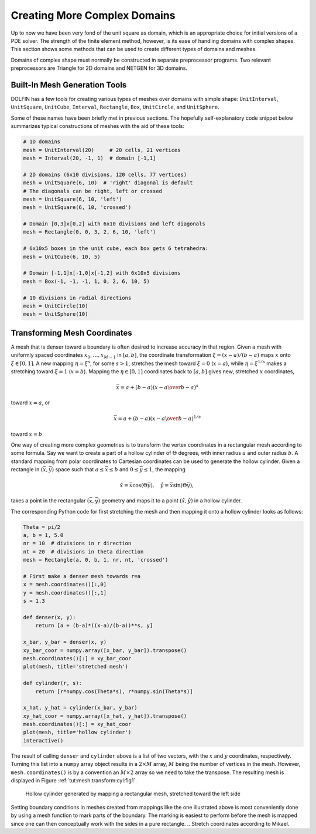 

.. _tut:prepro:

Creating More Complex Domains
=============================

Up to now we have been very fond of the unit square as domain,
which is an appropriate choice for initial versions of a
PDE solver. The strength of the finite element method, however, is its
ease of handling domains with complex shapes. This section
shows some methods that can be used to create different types of
domains and meshes.

Domains of complex shape must normally be constructed in separate
preprocessor programs. Two relevant preprocessors are Triangle for
2D domains and NETGEN for 3D domains.

.. _tut:prepro:builtin:

Built-In Mesh Generation Tools
------------------------------

DOLFIN has a few tools for creating various types of meshes over
domains with simple
shape:
``UnitInterval``,
``UnitSquare``,
``UnitCube``,
``Interval``,
``Rectangle``,
``Box``,
``UnitCircle``,
and
``UnitSphere``.

.. index:: UnitInterval


.. index:: UnitSphere


.. index:: UnitSquare


.. index:: Interval


.. index:: Rectangle


.. index:: Box


.. index:: UnitCircle


.. index:: UnitCube

Some of these names have been briefly met in previous sections.
The hopefully self-explanatory code snippet below summarizes
typical constructions of meshes with the aid of these tools:

.. code-block:: python

        # 1D domains
        mesh = UnitInterval(20)     # 20 cells, 21 vertices
        mesh = Interval(20, -1, 1)  # domain [-1,1]
        
        # 2D domains (6x10 divisions, 120 cells, 77 vertices)
        mesh = UnitSquare(6, 10)  # 'right' diagonal is default
        # The diagonals can be right, left or crossed
        mesh = UnitSquare(6, 10, 'left')
        mesh = UnitSquare(6, 10, 'crossed')
        
        # Domain [0,3]x[0,2] with 6x10 divisions and left diagonals
        mesh = Rectangle(0, 0, 3, 2, 6, 10, 'left')
        
        # 6x10x5 boxes in the unit cube, each box gets 6 tetrahedra:
        mesh = UnitCube(6, 10, 5)
        
        # Domain [-1,1]x[-1,0]x[-1,2] with 6x10x5 divisions
        mesh = Box(-1, -1, -1, 1, 0, 2, 6, 10, 5)
        
        # 10 divisions in radial directions
        mesh = UnitCircle(10)
        mesh = UnitSphere(10)


.. _tut:mesh:transform:cyl:

Transforming Mesh Coordinates
-----------------------------

.. index:: mesh transformations


.. index:: coordinate stretching


.. index:: coordinate transformations


A mesh that is denser toward a boundary is often desired to increase
accuracy in that region. Given a mesh with uniformly spaced
coordinates :math:`x_0,\ldots,x_{M-1}` in :math:`[a,b]`, the coordinate transformation
:math:`\xi = (x-a)/(b-a)` maps :math:`x` onto :math:`\xi\in [0,1]`. A new mapping
:math:`\eta = \xi^s`, for some :math:`s>1`, stretches the mesh toward :math:`\xi=0` (:math:`x=a`),
while :math:`\eta = \xi^{1/s}` makes a stretching toward :math:`\xi=1` (:math:`x=b`).
Mapping the :math:`\eta\in[0,1]` coordinates back to :math:`[a,b]` gives new,
stretched :math:`x` coordinates,

.. math::
        
        \bar x = a + (b-a)\left({x-a\over b-a}\right)^s
        

toward :math:`x=a`, or

.. math::
        
        \bar x = a + (b-a)\left({x-a\over b-a}\right)^{1/s}
        

toward :math:`x=b`

One way of creating more complex geometries is to transform the
vertex coordinates in a rectangular mesh according to some formula.
Say we want to create a part of a hollow cylinder of :math:`\Theta` degrees,
with inner radius :math:`a` and outer radius :math:`b`. A standard mapping from polar
coordinates to Cartesian coordinates can be used to generate the
hollow cylinder. Given a rectangle in :math:`(\bar x, \bar y)` space such that
:math:`a\leq \bar x\leq b` and :math:`0\leq \bar y\leq 1`, the mapping

.. math::
        
        \hat x = \bar x\cos (\Theta \bar y),\quad \hat y = \bar x\sin (\Theta \bar y),
        

takes a point in the rectangular :math:`(\bar x,\bar y)`
geometry and maps it to a point
:math:`(\hat x, \hat y)` in a hollow cylinder.

The corresponding Python code for first stretching the mesh and
then mapping it onto a hollow cylinder looks as follows:

.. code-block:: python

        Theta = pi/2
        a, b = 1, 5.0
        nr = 10  # divisions in r direction
        nt = 20  # divisions in theta direction
        mesh = Rectangle(a, 0, b, 1, nr, nt, 'crossed')
        
        # First make a denser mesh towards r=a
        x = mesh.coordinates()[:,0]
        y = mesh.coordinates()[:,1]
        s = 1.3
        
        def denser(x, y):
            return [a + (b-a)*((x-a)/(b-a))**s, y]
        
        x_bar, y_bar = denser(x, y)
        xy_bar_coor = numpy.array([x_bar, y_bar]).transpose()
        mesh.coordinates()[:] = xy_bar_coor
        plot(mesh, title='stretched mesh')
        
        def cylinder(r, s):
            return [r*numpy.cos(Theta*s), r*numpy.sin(Theta*s)]
        
        x_hat, y_hat = cylinder(x_bar, y_bar)
        xy_hat_coor = numpy.array([x_hat, y_hat]).transpose()
        mesh.coordinates()[:] = xy_hat_coor
        plot(mesh, title='hollow cylinder')
        interactive()

The result of calling ``denser`` and ``cylinder`` above is a list of two
vectors, with the :math:`x` and :math:`y` coordinates, respectively.
Turning this list into a ``numpy`` array object results in a :math:`2\times M`
array, :math:`M` being the number of vertices in the mesh. However,
``mesh.coordinates()`` is by a convention an :math:`M\times 2` array so we
need to take the transpose. The resulting mesh is displayed
in Figure :ref:`tut:mesh:transform:cyl:fig1`.


.. _tut:mesh:transform:cyl:fig1:

.. figure:: figs/hollow_cylinder.png
   :width: 480

   Hollow cylinder generated by mapping a rectangular mesh, stretched toward the left side  


Setting boundary conditions in meshes created from mappings like the one
illustrated above is most conveniently done by using a mesh function
to mark parts of the boundary. The marking is easiest to perform
before the mesh is mapped since one can then conceptually work with
the sides in a pure rectangle.
.. Stretch coordinates according to Mikael.

.. Use refine uniformly and adaptively (adaptive poisson demo, use just

.. grad u for example)

.. Check ../../dielectric/python/demo.py og MeshEditor!

.. Use refine og move.


.. CHeck Netgen examples in the source, 2D.


.. Transfinite mappings? Laplace?


.. ===== Separate Preprocessor Applications =====


